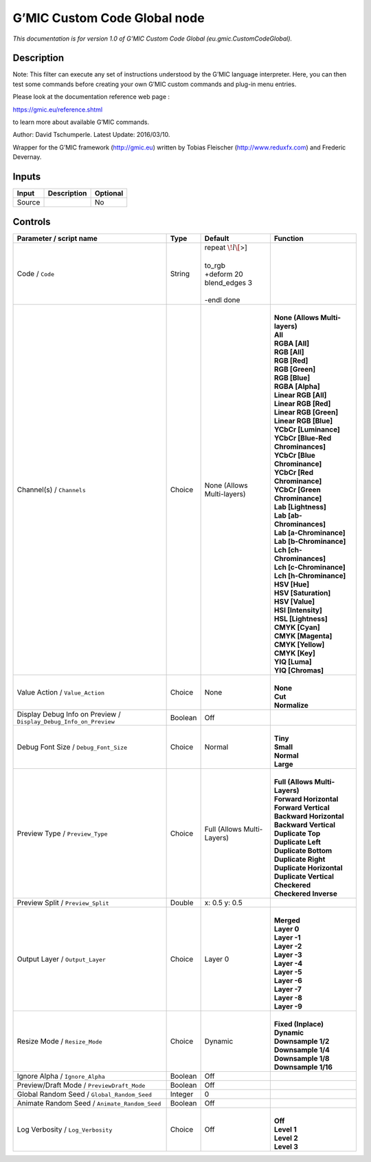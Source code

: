 .. _eu.gmic.CustomCodeGlobal:

.. raw:: html

   <!-- Do not edit this file! It is generated automatically by Natron itself. -->

G’MIC Custom Code Global node
=============================

*This documentation is for version 1.0 of G’MIC Custom Code Global (eu.gmic.CustomCodeGlobal).*

Description
-----------

Note: This filter can execute any set of instructions understood by the G’MIC language interpreter. Here, you can then test some commands before creating your own G’MIC custom commands and plug-in menu entries.

Please look at the documentation reference web page :

https://gmic.eu/reference.shtml

to learn more about available G’MIC commands.

Author: David Tschumperle. Latest Update: 2016/03/10.

Wrapper for the G’MIC framework (http://gmic.eu) written by Tobias Fleischer (http://www.reduxfx.com) and Frederic Devernay.

Inputs
------

+--------+-------------+----------+
| Input  | Description | Optional |
+========+=============+==========+
| Source |             | No       |
+--------+-------------+----------+

Controls
--------

.. tabularcolumns:: |>{\raggedright}p{0.2\columnwidth}|>{\raggedright}p{0.06\columnwidth}|>{\raggedright}p{0.07\columnwidth}|p{0.63\columnwidth}|

.. cssclass:: longtable

+-------------------------------------------------------------------+---------+----------------------------+-------------------------------------+
| Parameter / script name                                           | Type    | Default                    | Function                            |
+===================================================================+=========+============================+=====================================+
| Code / ``Code``                                                   | String  | | repeat :math:`\! l\[`>]  |                                     |
|                                                                   |         | |                          |                                     |
|                                                                   |         | | to_rgb                   |                                     |
|                                                                   |         | | +deform 20               |                                     |
|                                                                   |         | | blend_edges 3            |                                     |
|                                                                   |         | |                          |                                     |
|                                                                   |         | | -endl done               |                                     |
+-------------------------------------------------------------------+---------+----------------------------+-------------------------------------+
| Channel(s) / ``Channels``                                         | Choice  | None (Allows Multi-layers) | |                                   |
|                                                                   |         |                            | | **None (Allows Multi-layers)**    |
|                                                                   |         |                            | | **All**                           |
|                                                                   |         |                            | | **RGBA [All]**                    |
|                                                                   |         |                            | | **RGB [All]**                     |
|                                                                   |         |                            | | **RGB [Red]**                     |
|                                                                   |         |                            | | **RGB [Green]**                   |
|                                                                   |         |                            | | **RGB [Blue]**                    |
|                                                                   |         |                            | | **RGBA [Alpha]**                  |
|                                                                   |         |                            | | **Linear RGB [All]**              |
|                                                                   |         |                            | | **Linear RGB [Red]**              |
|                                                                   |         |                            | | **Linear RGB [Green]**            |
|                                                                   |         |                            | | **Linear RGB [Blue]**             |
|                                                                   |         |                            | | **YCbCr [Luminance]**             |
|                                                                   |         |                            | | **YCbCr [Blue-Red Chrominances]** |
|                                                                   |         |                            | | **YCbCr [Blue Chrominance]**      |
|                                                                   |         |                            | | **YCbCr [Red Chrominance]**       |
|                                                                   |         |                            | | **YCbCr [Green Chrominance]**     |
|                                                                   |         |                            | | **Lab [Lightness]**               |
|                                                                   |         |                            | | **Lab [ab-Chrominances]**         |
|                                                                   |         |                            | | **Lab [a-Chrominance]**           |
|                                                                   |         |                            | | **Lab [b-Chrominance]**           |
|                                                                   |         |                            | | **Lch [ch-Chrominances]**         |
|                                                                   |         |                            | | **Lch [c-Chrominance]**           |
|                                                                   |         |                            | | **Lch [h-Chrominance]**           |
|                                                                   |         |                            | | **HSV [Hue]**                     |
|                                                                   |         |                            | | **HSV [Saturation]**              |
|                                                                   |         |                            | | **HSV [Value]**                   |
|                                                                   |         |                            | | **HSI [Intensity]**               |
|                                                                   |         |                            | | **HSL [Lightness]**               |
|                                                                   |         |                            | | **CMYK [Cyan]**                   |
|                                                                   |         |                            | | **CMYK [Magenta]**                |
|                                                                   |         |                            | | **CMYK [Yellow]**                 |
|                                                                   |         |                            | | **CMYK [Key]**                    |
|                                                                   |         |                            | | **YIQ [Luma]**                    |
|                                                                   |         |                            | | **YIQ [Chromas]**                 |
+-------------------------------------------------------------------+---------+----------------------------+-------------------------------------+
| Value Action / ``Value_Action``                                   | Choice  | None                       | |                                   |
|                                                                   |         |                            | | **None**                          |
|                                                                   |         |                            | | **Cut**                           |
|                                                                   |         |                            | | **Normalize**                     |
+-------------------------------------------------------------------+---------+----------------------------+-------------------------------------+
| Display Debug Info on Preview / ``Display_Debug_Info_on_Preview`` | Boolean | Off                        |                                     |
+-------------------------------------------------------------------+---------+----------------------------+-------------------------------------+
| Debug Font Size / ``Debug_Font_Size``                             | Choice  | Normal                     | |                                   |
|                                                                   |         |                            | | **Tiny**                          |
|                                                                   |         |                            | | **Small**                         |
|                                                                   |         |                            | | **Normal**                        |
|                                                                   |         |                            | | **Large**                         |
+-------------------------------------------------------------------+---------+----------------------------+-------------------------------------+
| Preview Type / ``Preview_Type``                                   | Choice  | Full (Allows Multi-Layers) | |                                   |
|                                                                   |         |                            | | **Full (Allows Multi-Layers)**    |
|                                                                   |         |                            | | **Forward Horizontal**            |
|                                                                   |         |                            | | **Forward Vertical**              |
|                                                                   |         |                            | | **Backward Horizontal**           |
|                                                                   |         |                            | | **Backward Vertical**             |
|                                                                   |         |                            | | **Duplicate Top**                 |
|                                                                   |         |                            | | **Duplicate Left**                |
|                                                                   |         |                            | | **Duplicate Bottom**              |
|                                                                   |         |                            | | **Duplicate Right**               |
|                                                                   |         |                            | | **Duplicate Horizontal**          |
|                                                                   |         |                            | | **Duplicate Vertical**            |
|                                                                   |         |                            | | **Checkered**                     |
|                                                                   |         |                            | | **Checkered Inverse**             |
+-------------------------------------------------------------------+---------+----------------------------+-------------------------------------+
| Preview Split / ``Preview_Split``                                 | Double  | x: 0.5 y: 0.5              |                                     |
+-------------------------------------------------------------------+---------+----------------------------+-------------------------------------+
| Output Layer / ``Output_Layer``                                   | Choice  | Layer 0                    | |                                   |
|                                                                   |         |                            | | **Merged**                        |
|                                                                   |         |                            | | **Layer 0**                       |
|                                                                   |         |                            | | **Layer -1**                      |
|                                                                   |         |                            | | **Layer -2**                      |
|                                                                   |         |                            | | **Layer -3**                      |
|                                                                   |         |                            | | **Layer -4**                      |
|                                                                   |         |                            | | **Layer -5**                      |
|                                                                   |         |                            | | **Layer -6**                      |
|                                                                   |         |                            | | **Layer -7**                      |
|                                                                   |         |                            | | **Layer -8**                      |
|                                                                   |         |                            | | **Layer -9**                      |
+-------------------------------------------------------------------+---------+----------------------------+-------------------------------------+
| Resize Mode / ``Resize_Mode``                                     | Choice  | Dynamic                    | |                                   |
|                                                                   |         |                            | | **Fixed (Inplace)**               |
|                                                                   |         |                            | | **Dynamic**                       |
|                                                                   |         |                            | | **Downsample 1/2**                |
|                                                                   |         |                            | | **Downsample 1/4**                |
|                                                                   |         |                            | | **Downsample 1/8**                |
|                                                                   |         |                            | | **Downsample 1/16**               |
+-------------------------------------------------------------------+---------+----------------------------+-------------------------------------+
| Ignore Alpha / ``Ignore_Alpha``                                   | Boolean | Off                        |                                     |
+-------------------------------------------------------------------+---------+----------------------------+-------------------------------------+
| Preview/Draft Mode / ``PreviewDraft_Mode``                        | Boolean | Off                        |                                     |
+-------------------------------------------------------------------+---------+----------------------------+-------------------------------------+
| Global Random Seed / ``Global_Random_Seed``                       | Integer | 0                          |                                     |
+-------------------------------------------------------------------+---------+----------------------------+-------------------------------------+
| Animate Random Seed / ``Animate_Random_Seed``                     | Boolean | Off                        |                                     |
+-------------------------------------------------------------------+---------+----------------------------+-------------------------------------+
| Log Verbosity / ``Log_Verbosity``                                 | Choice  | Off                        | |                                   |
|                                                                   |         |                            | | **Off**                           |
|                                                                   |         |                            | | **Level 1**                       |
|                                                                   |         |                            | | **Level 2**                       |
|                                                                   |         |                            | | **Level 3**                       |
+-------------------------------------------------------------------+---------+----------------------------+-------------------------------------+
